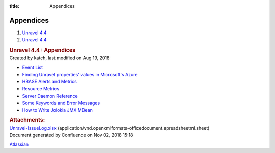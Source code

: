 :title: Appendices

Appendices
==========

.. container::
   :name: page

   .. container:: aui-page-panel
      :name: main

      .. container::
         :name: main-header

         .. container::
            :name: breadcrumb-section

            #. `Unravel 4.4 <index.html>`__
            #. `Unravel 4.4 <Unravel-4.4_541197025.html>`__

         .. rubric:: Unravel 4.4 : Appendices
            :name: title-heading
            :class: pagetitle

      .. container:: view
         :name: content

         .. container:: page-metadata

            Created by katch, last modified on Aug 19, 2018

         .. container:: wiki-content group
            :name: main-content

            -  `Event List <Event-List_541295315.html>`__
            -  `Finding Unravel properties' values in Microsoft's
               Azure <Finding-Unravel-properties%27-values-in-Microsoft%27s-Azure_541197084.html>`__
            -  `HBASE Alerts and
               Metrics <HBASE--Alerts-and-Metrics_541197498.html>`__
            -  `Resource Metrics <Resource-Metrics_541164163.html>`__
            -  `Server Daemon
               Reference <Server-Daemon-Reference_541098670.html>`__
            -  `Some Keywords and Error
               Messages <Some-Keywords-and-Error-Messages_541098674.html>`__
            -  `How to Write Jolokia JMX
               MBean <How-to-Write-Jolokia-JMX-MBean_551387797.html>`__

         .. container:: pageSection group

            .. container:: pageSectionHeader

               .. rubric:: Attachments:
                  :name: attachments
                  :class: pageSectionTitle

            .. container:: greybox

               |image0|
               `Unravel-IssueLog.xlsx <attachments/541360926/541328099.xlsx>`__
               (application/vnd.openxmlformats-officedocument.spreadsheetml.sheet)

   .. container::
      :name: footer

      .. container:: section footer-body

         Document generated by Confluence on Nov 02, 2018 15:18

         .. container::
            :name: footer-logo

            `Atlassian <http://www.atlassian.com/>`__

.. |image0| image:: images/icons/bullet_blue.gif
   :width: 8px
   :height: 8px

